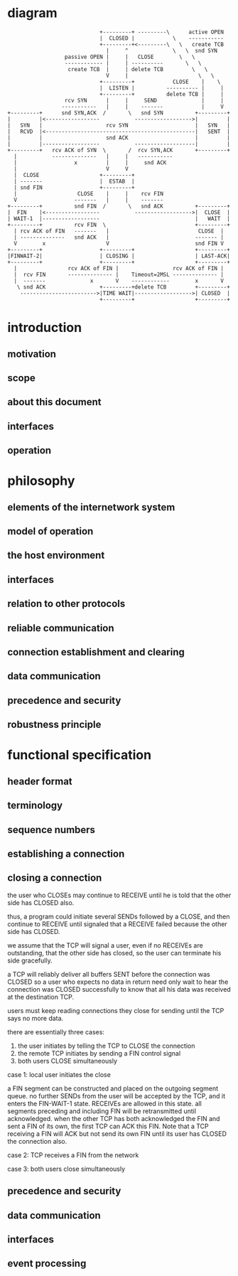 * diagram

#+BEGIN_SRC
                              +---------+ ---------\      active OPEN
                              |  CLOSED |            \    -----------
                              +---------+<---------\   \   create TCB
                                |     ^              \   \  snd SYN
                   passive OPEN |     |   CLOSE        \   \
                   ------------ |     | ----------       \   \
                    create TCB  |     | delete TCB         \   \
                                V     |                      \   \
                              +---------+            CLOSE    |    \
                              |  LISTEN |          ---------- |     |
                              +---------+          delete TCB |     |
                   rcv SYN      |     |     SEND              |     |
                  -----------   |     |    -------            |     V
 +---------+      snd SYN,ACK  /       \   snd SYN          +---------+
 |         |<-----------------           ------------------>|         |
 |   SYN   |                    rcv SYN                     |   SYN   |
 |   RCVD  |<-----------------------------------------------|   SENT  |
 |         |                    snd ACK                     |         |
 |         |------------------           -------------------|         |
 +---------+   rcv ACK of SYN  \       /  rcv SYN,ACK       +---------+
   |           --------------   |     |   -----------
   |                  x         |     |     snd ACK
   |                            V     V
   |  CLOSE                   +---------+
   | -------                  |  ESTAB  |
   | snd FIN                  +---------+
   |                   CLOSE    |     |    rcv FIN
   V                  -------   |     |    -------
 +---------+          snd FIN  /       \   snd ACK          +---------+
 |  FIN    |<-----------------           ------------------>|  CLOSE  |
 | WAIT-1  |------------------                              |   WAIT  |
 +---------+          rcv FIN  \                            +---------+
   | rcv ACK of FIN   -------   |                            CLOSE  |
   | --------------   snd ACK   |                           ------- |
   V        x                   V                           snd FIN V
 +---------+                  +---------+                   +---------+
 |FINWAIT-2|                  | CLOSING |                   | LAST-ACK|
 +---------+                  +---------+                   +---------+
   |                rcv ACK of FIN |                 rcv ACK of FIN |
   |  rcv FIN       -------------- |    Timeout=2MSL -------------- |
   |  -------              x       V    ------------        x       V
    \ snd ACK                 +---------+delete TCB         +---------+
     ------------------------>|TIME WAIT|------------------>| CLOSED  |
                              +---------+                   +---------+
#+END_SRC

* introduction

** motivation

** scope

** about this document

** interfaces

** operation

* philosophy

** elements of the internetwork system

** model of operation

** the host environment

** interfaces

** relation to other protocols

** reliable communication

** connection establishment and clearing

** data communication

** precedence and security

** robustness principle

* functional specification

** header format

** terminology

** sequence numbers

** establishing a connection

** closing a connection

the user who CLOSEs may continue to RECEIVE until he is told that the other side has CLOSED also.

thus, a program could initiate several SENDs followed by a CLOSE, and then continue to RECEIVE until signaled that a RECEIVE failed because the other side has CLOSED.

we assume that the TCP will signal a user, even if no RECEIVEs are outstanding, that the other side has closed, so the user can terminate his side gracefully.

a TCP will reliably deliver all buffers SENT before the connection was CLOSED so a user who expects no data in return need only wait to hear the connection was CLOSED successfully to know that all his data was received at the destination TCP.

users must keep reading connections they close for sending until the TCP says no more data.


there are essentially three cases:

1. the user initiates by telling the TCP to CLOSE the connection
2. the remote TCP initiates by sending a FIN control signal
3. both users CLOSE simultaneously

case 1: local user initiates the close

a FIN segment can be constructed and placed on the outgoing segment queue.
no further SENDs from the user will be accepted by the TCP, and it enters the FIN-WAIT-1 state.
RECEIVEs are allowed in this state. all segments preceding and including FIN will be retransmitted until acknowledged. 
when the other TCP has both acknowledged the FIN and sent a FIN of its own, the first TCP can ACK this FIN.
Note that a TCP receiving a FIN will ACK but not send its own FIN until its user has CLOSED the connection also.

case 2: TCP receives a FIN from the network

case 3: both users close simultaneously

** precedence and security

** data communication

** interfaces

** event processing
